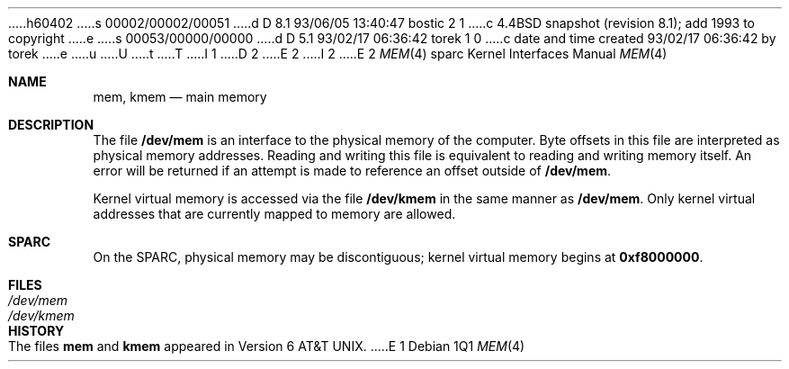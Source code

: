 h60402
s 00002/00002/00051
d D 8.1 93/06/05 13:40:47 bostic 2 1
c 4.4BSD snapshot (revision 8.1); add 1993 to copyright
e
s 00053/00000/00000
d D 5.1 93/02/17 06:36:42 torek 1 0
c date and time created 93/02/17 06:36:42 by torek
e
u
U
t
T
I 1
D 2
.\" Copyright (c) 1992 The Regents of the University of California.
.\" All rights reserved.
E 2
I 2
.\" Copyright (c) 1992, 1993
.\"	The Regents of the University of California.  All rights reserved.
E 2
.\"
.\" This software was developed by the Computer Systems Engineering group
.\" at Lawrence Berkeley Laboratory under DARPA contract BG 91-66 and
.\" contributed to Berkeley.
.\"
.\" %sccs.include.redist.man%
.\"
.\"     %W% (Berkeley) %G%
.\"
.Dd %Q%
.Dt MEM 4 sparc
.Os
.Sh NAME
.Nm mem ,
.Nm kmem
.Nd main memory
.Sh DESCRIPTION
The file
.Nm /dev/mem
is an interface to the physical memory of the
computer.
Byte offsets in this file are interpreted as physical memory addresses.
Reading and writing this file is equivalent to reading and writing
memory itself.
An error will be returned if an attempt is made to reference
an offset outside of
.Nm /dev/mem .
.Pp
Kernel virtual memory is accessed via the file
.Nm /dev/kmem
in the same manner as
.Nm /dev/mem .
Only kernel virtual addresses that are currently mapped to memory are allowed.
.Sh SPARC
On the
.Tn SPARC ,
physical memory may be discontiguous;
kernel virtual memory begins at
.Li 0xf8000000 .
.Sh FILES
.Bl -tag -width /dev/kmem -compact
.It Pa /dev/mem
.It Pa /dev/kmem
.El
.Sh HISTORY
The files
.Nm mem
and
.Nm kmem
appeared in
.At v6 .
E 1
